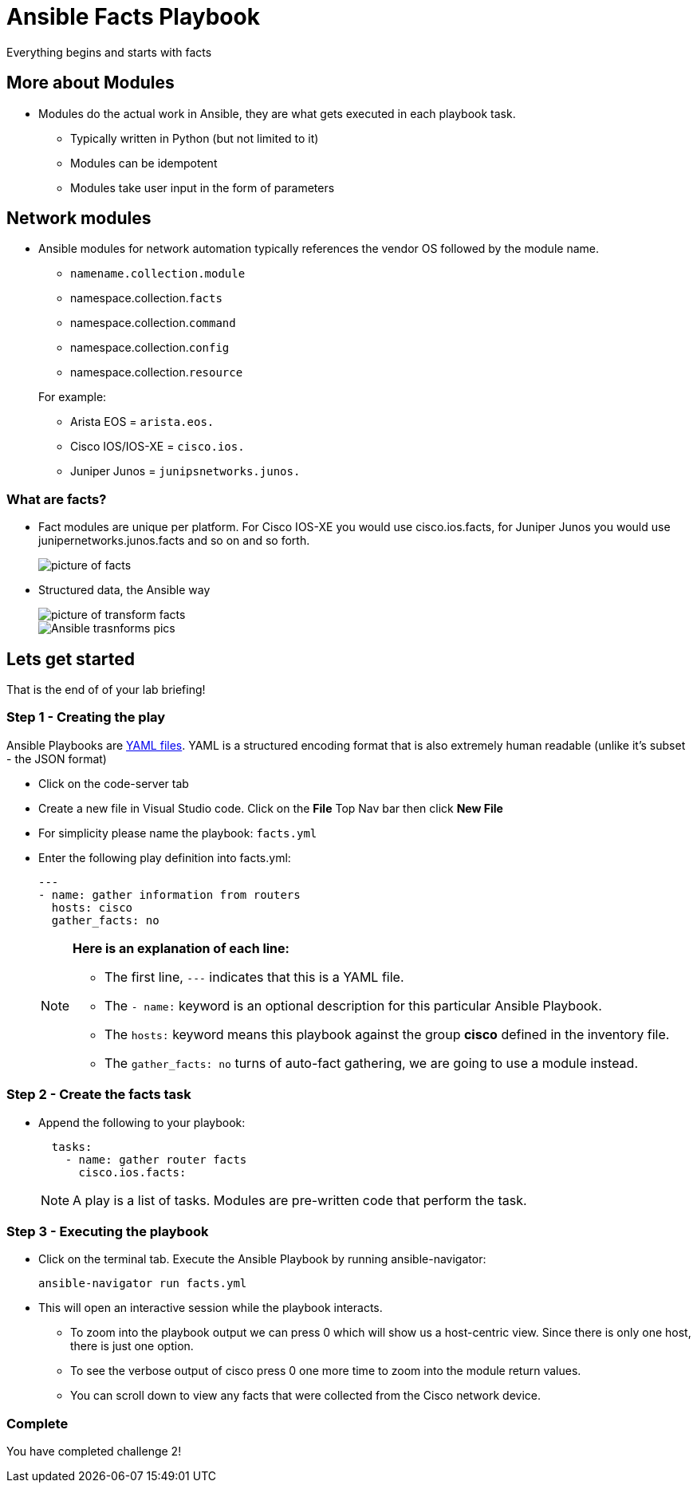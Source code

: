 = Ansible Facts Playbook

Everything begins and starts with facts

== More about Modules

* Modules do the actual work in Ansible, they are what gets executed in each playbook task.

** Typically written in Python (but not limited to it)
** Modules can be idempotent
** Modules take user input in the form of parameters

== Network modules

* Ansible modules for network automation typically references the vendor OS followed by the module name.

** `namename.collection.module`
** namespace.collection.`facts`
** namespace.collection.`command`
** namespace.collection.`config`
** namespace.collection.`resource`

+
.For example:
** Arista EOS = `arista.eos.`
** Cisco IOS/IOS-XE = `cisco.ios.`
** Juniper Junos = `junipsnetworks.junos.`


=== What are facts?

* Fact modules are unique per platform. For Cisco IOS-XE you would use cisco.ios.facts, for Juniper Junos you would use junipernetworks.junos.facts and so on and so forth.
+
image::https://github.com/IPvSean/pictures_for_github/blob/master/fact_modules.png?raw=true[picture of facts]


* Structured data, the Ansible way

+
image::https://github.com/IPvSean/pictures_for_github/blob/master/transform_data_facts.png?raw=true[picture of transform facts]

+
image::https://raw.githubusercontent.com/IPvSean/pictures_for_github/master/transform_data_facts2.png[Ansible trasnforms pics]

== Lets get started

That is the end of of your lab briefing!

// Once the lab is setup you can click the Green start button image:https://github.com/IPvSean/pictures_for_github/blob/master/start_button.png?raw=true[start button,100] in the bottom right corner of this window.

=== Step 1 - Creating the play

Ansible Playbooks are https://yaml.org/[YAML files]. YAML is a structured encoding format that is also extremely human readable (unlike it's subset - the JSON format)

* Click on the code-server tab

* Create a new file in Visual Studio code.  Click on the *File* Top Nav bar then click *New File*

* For simplicity please name the playbook: `facts.yml`

* Enter the following play definition into facts.yml:
+
[source,yaml]
----
---
- name: gather information from routers
  hosts: cisco
  gather_facts: no
----
+
[NOTE]
====
*Here is an explanation of each line:*

* The first line, `---` indicates that this is a YAML file.
* The `- name:` keyword is an optional description for this particular Ansible Playbook.
* The `hosts:` keyword means this playbook against the group *cisco* defined in the inventory file.
* The `gather_facts: no` turns of auto-fact gathering, we are going to use a module instead.
====

=== Step 2 - Create the facts task

* Append the following to your playbook:
+
[source,yaml]
----
  tasks:
    - name: gather router facts
      cisco.ios.facts:
----
+
NOTE: A play is a list of tasks. Modules are pre-written code that perform the task.

=== Step 3 - Executing the playbook

* Click on the terminal tab. Execute the Ansible Playbook by running ansible-navigator:
+
[source,shell]
----
ansible-navigator run facts.yml
----

* This will open an interactive session while the playbook interacts.

** To zoom into the playbook output we can press 0 which will show us a host-centric view. Since there is only one host, there is just one option.

** To see the verbose output of cisco press 0 one more time to zoom into the module return values.

** You can scroll down to view any facts that were collected from the Cisco network device.

=== Complete
You have completed challenge 2!
